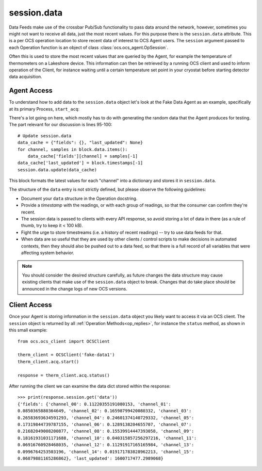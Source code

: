 .. _session_data:

session.data
============

Data Feeds make use of the crossbar Pub/Sub functionality to pass data around
the network, however, sometimes you might not want to receive all data, just
the most recent values. For this purpose there is the ``session.data`` attribute.
This is a per OCS operation location to store recent data of interest to OCS
Agent users.  The ``session`` argument passed to each Operation function is an
object of class :class:`ocs.ocs_agent.OpSession`.

Often this is used to store the most recent values that are queried by the
Agent, for example the temperature of thermometers on a Lakeshore device. This
information can then be retrieved by a running OCS client and used to inform
operation of the Client, for instance waiting until a certain temperature set
point in your cryostat before starting detector data acquisition.

Agent Access
------------

To understand how to add data to the ``session.data`` object let's look at the
Fake Data Agent as an example, specifically at its primary Process,
``start_acq``:

.. code-block:: python
   :linenos:

    def start_acq(self, session, params=None):
        """**Process:**  Acquire data and write to the feed.

        This Process has no useful parameters.

        The most recent fake values are stored in the session.data object in
        the format::

            {"fields":
                {"channel_00": 0.10250430068515494,
                 "channel_01": 0.08550903376216404,
                 "channel_02": 0.10481891991693446,
                 "channel_03": 0.1060597011760155,
                 "channel_04": 0.1019265554541543,
                 "channel_05": 0.09389479275963578,
                 "channel_06": 0.10071855402986646,
                 "channel_07": 0.09601271802732826,
                 "channel_08": 0.09760831143883832,
                 "channel_09": 0.11345360178932645,
                 "channel_10": 0.10047676575328081,
                 "channel_11": 0.09534462609141414,
                 "channel_12": 0.09654199950059912,
                 "channel_13": 0.11051763608358373,
                 "channel_14": 0.1062686192067794,
                 "channel_15": 0.10793263271024509},
             "last_updated":1600448753.9288929}

        """
        ok, msg = self.try_set_job('acq')
        if not ok: return ok, msg
        session.set_status('running')

        if params is None:
            params = {}

        T = [.100 for c in self.channel_names]
        block = ocs_feed.Block('temps', self.channel_names)

        next_timestamp = time.time()
        reporting_interval = 1.
        next_report = next_timestamp + reporting_interval

        self.log.info("Starting acquisition")

        while True:
            with self.lock:
                if self.job == '!acq':
                    break
                elif self.job == 'acq':
                    pass
                else:
                    return 10

            now = time.time()
            delay_time = next_report - now
            if delay_time > 0:
                time.sleep(min(delay_time, 1.))
                continue

            # Safety: if we ever get waaaay behind, reset.
            if delay_time / reporting_interval < -3:
                self.log.info('Got way behind in reporting: %.1s seconds. '
                              'Dropping fake data.' % delay_time)
                next_timestamp = now
                next_report = next_timestamp + reporting_interval
                continue

            # Pretend we got it exactly.
            n_data = int((next_report - next_timestamp) * self.sample_rate)

            # Set the next report time, before checking n_data.
            next_report += reporting_interval

            # This is to handle the (acceptable) case of sample_rate < 0.
            if (n_data <= 0):
                time.sleep(.1)
                continue

            # New data bundle.
            t = next_timestamp + np.arange(n_data) / self.sample_rate
            block.timestamps = list(t)

            # Unnecessary realism: 1/f.
            T = [_t + np.random.uniform(-1, 1) * .003 for _t in T]
            for _t, _c in zip(T, self.channel_names):
                block.data[_c] = list(_t + np.random.uniform(
                    -1, 1, size=len(t)) * .002)

            # This will keep good fractional time.
            next_timestamp += n_data / self.sample_rate

            # self.log.info('Sending %i data on %i channels.' % (len(t), len(T)))
            session.app.publish_to_feed('false_temperatures', block.encoded())

            # Update session.data
            data_cache = {"fields": {}, "last_updated": None}
            for channel, samples in block.data.items():
                data_cache['fields'][channel] = samples[-1]
            data_cache['last_updated'] = block.timestamps[-1]
            session.data.update(data_cache)

        self.agent.feeds['false_temperatures'].flush_buffer()
        self.set_job_done()
        return True, 'Acquisition exited cleanly.'

There's a lot going on here, which mostly has to do with generating the random
data that the Agent produces for testing. The part relevant for our discussion
is lines 95-100::

    # Update session.data
    data_cache = {"fields": {}, "last_updated": None}
    for channel, samples in block.data.items():
        data_cache['fields'][channel] = samples[-1]
    data_cache['last_updated'] = block.timestamps[-1]
    session.data.update(data_cache)


This block formats the latest values for each "channel" into a dictionary and
stores it in ``session.data``.


The structure of the ``data`` entry is not strictly defined, but
please observe the following guidelines:

- Document your ``data`` structure in the Operation docstring.
- Provide a `timestamp` with the readings, or with each group of
  readings, so that the consumer can confirm they're recent.
- The session data is passed to clients with every API response, so
  avoid storing a lot of data in there (as a rule of thumb, try to
  keep it < 100 kB).
- Fight the urge to store timestreams (i.e. a history of recent
  readings) -- try to use data feeds for that.
- When data are so useful that they are used by other clients /
  control scripts to make decisions in automated contexts, then they
  should also be pushed out to a data feed, so that there is a full
  record of all variables that were affecting system behavior.


.. note::
    You should consider the desired structure carefully, as future changes the
    data structure may cause existing clients that make use of the ``session.data``
    object to break. Changes that do take place should be announced in the
    change logs of new OCS versions.

Client Access
-------------
Once your Agent is storing information in the ``session.data`` object you
likely want to access it via an OCS client. The ``session`` object is returned
by all :ref:`Operation Methods<op_replies>`, for instance the ``status`` method, as shown in this small example::

    from ocs.ocs_client import OCSClient

    therm_client = OCSClient('fake-data1')
    therm_client.acq.start()

    response = therm_client.acq.status()

After running the client we can examine the data dict stored within the response::

    >>> print(response.session.get('data'))
    {'fields': {'channel_00': 0.11220355191080153, 'channel_01':
    0.0850365880364649, 'channel_02': 0.16598799420080332, 'channel_03':
    0.26583693634591293, 'channel_04': 0.24601374140729332, 'channel_05':
    0.17319844739787155, 'channel_06': 0.1289138204655707, 'channel_07':
    0.21682049008200877, 'channel_08': 0.15539914447393058, 'channel_09':
    0.18161931031171688, 'channel_10': 0.040315857256297216, 'channel_11':
    0.06916760928468035, 'channel_12': 0.11291917165165984, 'channel_13':
    0.0996764253503196, 'channel_14': 0.019171783828962213, 'channel_15':
    0.06879881165286862}, 'last_updated': 1600717477.2989068}
